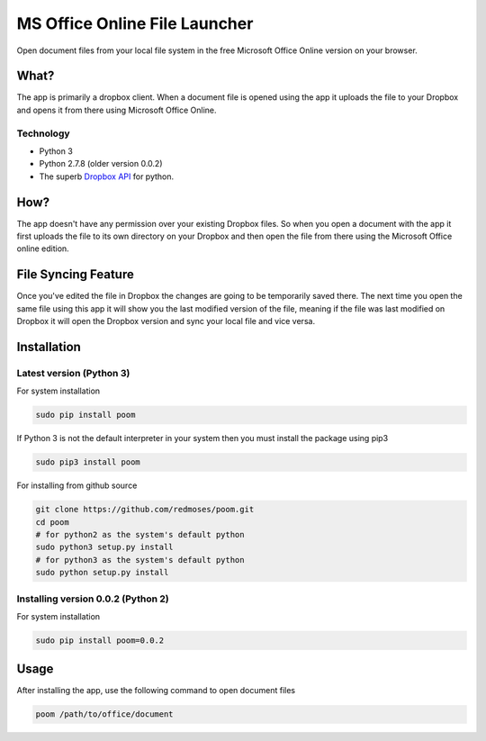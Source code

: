 MS Office Online File Launcher
====

Open document files from your local file system in the free Microsoft
Office Online version on your browser.

What?
-----

The app is primarily a dropbox client. When a document file is opened
using the app it uploads the file to your Dropbox and opens it from
there using Microsoft Office Online.

Technology
~~~~~~~~~~

-  Python 3
-  Python 2.7.8 (older version 0.0.2)
-  The superb `Dropbox
   API <https://www.dropbox.com/developers/core/docs/python>`__ for
   python.

How?
----

The app doesn't have any permission over your existing Dropbox files. So
when you open a document with the app it first uploads the file to its
own directory on your Dropbox and then open the file from there using
the Microsoft Office online edition.

File Syncing Feature
--------------------

Once you've edited the file in Dropbox the changes are going to be
temporarily saved there. The next time you open the same file using this
app it will show you the last modified version of the file, meaning if
the file was last modified on Dropbox it will open the Dropbox version
and sync your local file and vice versa.

Installation
------------

Latest version (Python 3)
~~~~~~~~~~~~~~~~~~~~~~~~~

For system installation

.. code:: bash

    sudo pip install poom

If Python 3 is not the default interpreter in your system then you must
install the package using pip3

.. code:: bash

    sudo pip3 install poom

For installing from github source

.. code:: bash

    git clone https://github.com/redmoses/poom.git
    cd poom
    # for python2 as the system's default python
    sudo python3 setup.py install
    # for python3 as the system's default python
    sudo python setup.py install

Installing version 0.0.2 (Python 2)
~~~~~~~~~~~~~~~~~~~~~~~~~~~~~~~~~~~

For system installation

.. code:: bash

    sudo pip install poom=0.0.2

Usage
-----

After installing the app, use the following command to open document
files

.. code:: bash

    poom /path/to/office/document

